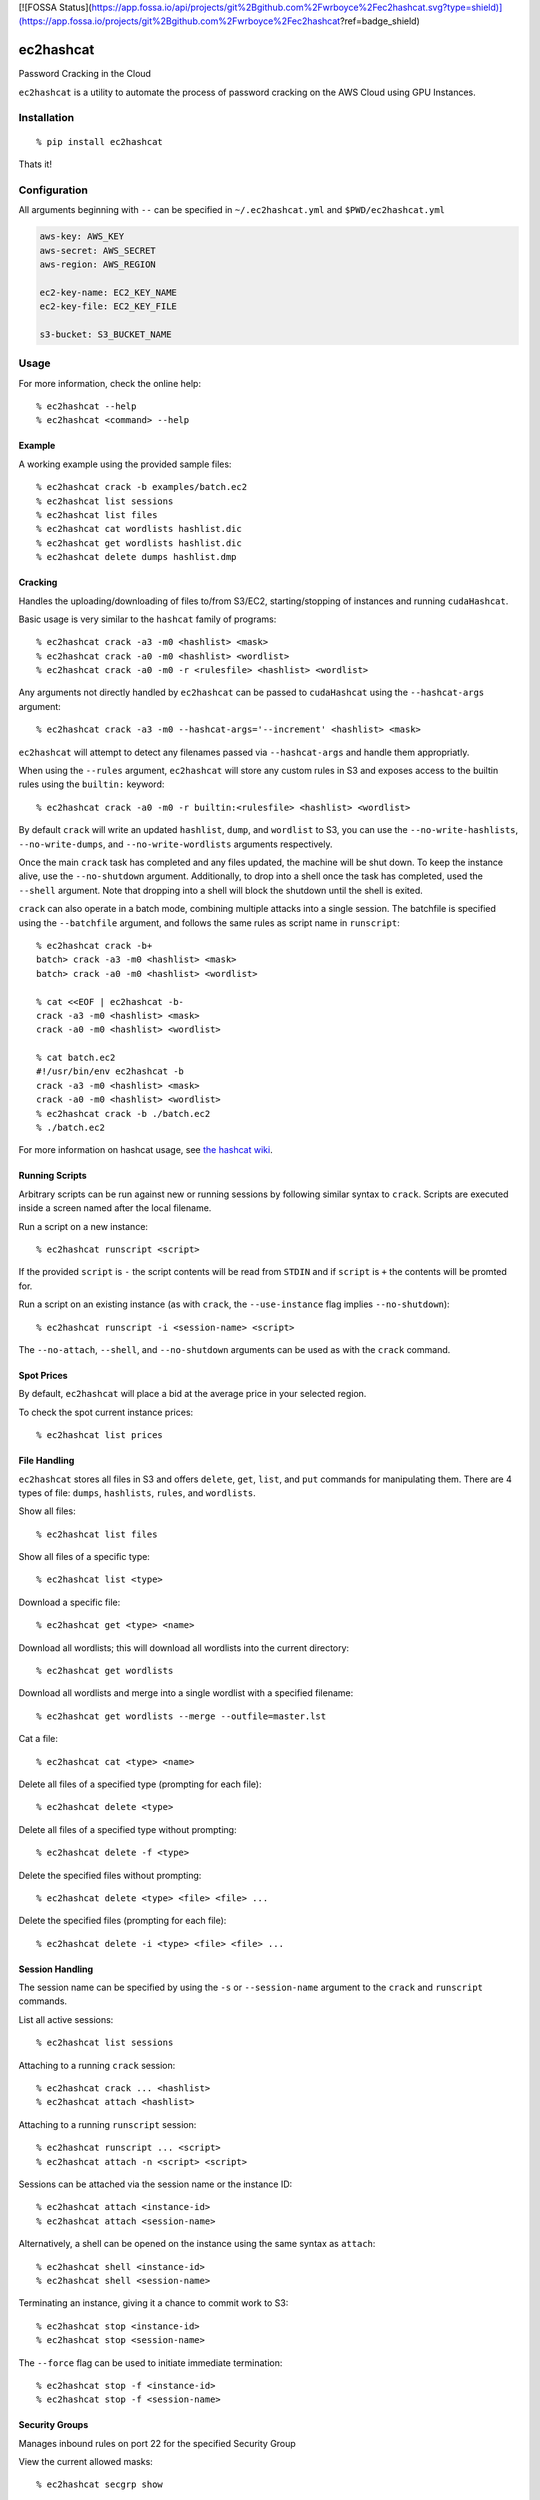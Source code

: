 [![FOSSA Status](https://app.fossa.io/api/projects/git%2Bgithub.com%2Fwrboyce%2Fec2hashcat.svg?type=shield)](https://app.fossa.io/projects/git%2Bgithub.com%2Fwrboyce%2Fec2hashcat?ref=badge_shield)

ec2hashcat
==========

Password Cracking in the Cloud

``ec2hashcat`` is a utility to automate the process of password cracking on the AWS Cloud using GPU Instances.


Installation
------------

::

    % pip install ec2hashcat

Thats it!


Configuration
--------------

All arguments beginning with ``--`` can be specified in ``~/.ec2hashcat.yml`` and ``$PWD/ec2hashcat.yml``

.. code:: yaml

    aws-key: AWS_KEY
    aws-secret: AWS_SECRET
    aws-region: AWS_REGION

    ec2-key-name: EC2_KEY_NAME
    ec2-key-file: EC2_KEY_FILE

    s3-bucket: S3_BUCKET_NAME


Usage
-----

For more information, check the online help::

    % ec2hashcat --help
    % ec2hashcat <command> --help

Example
~~~~~~~

A working example using the provided sample files::

    % ec2hashcat crack -b examples/batch.ec2
    % ec2hashcat list sessions
    % ec2hashcat list files
    % ec2hashcat cat wordlists hashlist.dic
    % ec2hashcat get wordlists hashlist.dic
    % ec2hashcat delete dumps hashlist.dmp

Cracking
~~~~~~~~

Handles the uploading/downloading of files to/from S3/EC2, starting/stopping of instances and running ``cudaHashcat``.

Basic usage is very similar to the ``hashcat`` family of programs::

    % ec2hashcat crack -a3 -m0 <hashlist> <mask>
    % ec2hashcat crack -a0 -m0 <hashlist> <wordlist>
    % ec2hashcat crack -a0 -m0 -r <rulesfile> <hashlist> <wordlist>

Any arguments not directly handled by ``ec2hashcat`` can be passed to ``cudaHashcat`` using the ``--hashcat-args`` argument::

    % ec2hashcat crack -a3 -m0 --hashcat-args='--increment' <hashlist> <mask>

``ec2hashcat`` will attempt to detect any filenames passed via ``--hashcat-args`` and handle them appropriatly.

When using the ``--rules`` argument, ``ec2hashcat`` will store any custom rules in S3 and exposes access to the builtin rules using the ``builtin:`` keyword::

    % ec2hashcat crack -a0 -m0 -r builtin:<rulesfile> <hashlist> <wordlist>

By default ``crack`` will write an updated ``hashlist``, ``dump``, and ``wordlist`` to S3, you can use the ``--no-write-hashlists``, ``--no-write-dumps``, and ``--no-write-wordlists`` arguments respectively.

Once the main ``crack`` task has completed and any files updated, the machine will be shut down. To keep the instance alive, use the ``--no-shutdown`` argument. Additionally, to drop into a shell once the task has completed, used the ``--shell`` argument. Note that dropping into a shell will block the shutdown until the shell is exited.

``crack`` can also operate in a batch mode, combining multiple attacks into a single session. The batchfile is specified using the ``--batchfile`` argument, and follows the same rules as script name in ``runscript``::

    % ec2hashcat crack -b+
    batch> crack -a3 -m0 <hashlist> <mask>
    batch> crack -a0 -m0 <hashlist> <wordlist>

    % cat <<EOF | ec2hashcat -b-
    crack -a3 -m0 <hashlist> <mask>
    crack -a0 -m0 <hashlist> <wordlist>

    % cat batch.ec2
    #!/usr/bin/env ec2hashcat -b
    crack -a3 -m0 <hashlist> <mask>
    crack -a0 -m0 <hashlist> <wordlist>
    % ec2hashcat crack -b ./batch.ec2
    % ./batch.ec2

For more information on hashcat usage, see `the hashcat wiki`_.

.. _the hashcat wiki: http://hashcat.net/wiki/

Running Scripts
~~~~~~~~~~~~~~~

Arbitrary scripts can be run against new or running sessions by following similar syntax to ``crack``. Scripts are executed inside a screen named after the local filename.

Run a script on a new instance::

    % ec2hashcat runscript <script>

If the provided ``script`` is ``-`` the script contents will be read from ``STDIN`` and if ``script`` is ``+`` the contents will be promted for.

Run a script on an existing instance (as with ``crack``, the ``--use-instance`` flag implies ``--no-shutdown``)::

    % ec2hashcat runscript -i <session-name> <script>

The ``--no-attach``, ``--shell``, and ``--no-shutdown`` arguments can be used as with the ``crack`` command.

Spot Prices
~~~~~~~~~~~

By default, ``ec2hashcat`` will place a bid at the average price in your selected region.

To check the spot current instance prices::

    % ec2hashcat list prices

File Handling
~~~~~~~~~~~~~

``ec2hashcat`` stores all files in S3 and offers ``delete``, ``get``, ``list``, and ``put`` commands for manipulating them.
There are 4 types of file: ``dumps``, ``hashlists``, ``rules``, and ``wordlists``.

Show all files::

    % ec2hashcat list files

Show all files of a specific type::

    % ec2hashcat list <type>

Download a specific file::

    % ec2hashcat get <type> <name>

Download all wordlists; this will download all wordlists into the current directory::

    % ec2hashcat get wordlists

Download all wordlists and merge into a single wordlist with a specified filename::

    % ec2hashcat get wordlists --merge --outfile=master.lst

Cat a file::

    % ec2hashcat cat <type> <name>

Delete all files of a specified type (prompting for each file)::

    % ec2hashcat delete <type>

Delete all files of a specified type without prompting::

    % ec2hashcat delete -f <type>

Delete the specified files without prompting::

    % ec2hashcat delete <type> <file> <file> ...

Delete the specified files (prompting for each file)::

    % ec2hashcat delete -i <type> <file> <file> ...

Session Handling
~~~~~~~~~~~~~~~~

The session name can be specified by using the ``-s`` or ``--session-name`` argument to the ``crack`` and ``runscript`` commands.

List all active sessions::

    % ec2hashcat list sessions

Attaching to a running ``crack`` session::

    % ec2hashcat crack ... <hashlist>
    % ec2hashcat attach <hashlist>

Attaching to a running ``runscript`` session::

    % ec2hashcat runscript ... <script>
    % ec2hashcat attach -n <script> <script>

Sessions can be attached via the session name or the instance ID::

    % ec2hashcat attach <instance-id>
    % ec2hashcat attach <session-name>

Alternatively, a shell can be opened on the instance using the same syntax as ``attach``::

    % ec2hashcat shell <instance-id>
    % ec2hashcat shell <session-name>

Terminating an instance, giving it a chance to commit work to S3::

    % ec2hashcat stop <instance-id>
    % ec2hashcat stop <session-name>

The ``--force`` flag can be used to initiate immediate termination::

    % ec2hashcat stop -f <instance-id>
    % ec2hashcat stop -f <session-name>

Security Groups
~~~~~~~~~~~~~~~

Manages inbound rules on port 22 for the specified Security Group

View the current allowed masks::

    % ec2hashcat secgrp show

Add the current external IP address::

    % ec2hashcat secgrp add

Add a specified mask::

    % ec2hashcat secgrp add <mask>

Delete a specified mask::

    % ec2hashcat secgrp del <mask>

Delete all masks::

    % ec2hashcat secgrp del -a


Benchmarks
----------

Benchmarks for the g2.8xlarge instance type, which is generally available for around $0.50/h, are available here_.

.. _here: https://github.com/wrboyce/ec2hashcat/blob/master/benchmarks.txt


Known Issues
------------

- spaces in filenames were an afterthought, for now assume the world will end if you have spaces
- the required AMI is only available in us-east-1 and eu-west-1, if you need another region `open an issue`_.

.. _open an issue: https://github.com/wrboyce/ec2hashcat/issues/new


## License
[![FOSSA Status](https://app.fossa.io/api/projects/git%2Bgithub.com%2Fwrboyce%2Fec2hashcat.svg?type=large)](https://app.fossa.io/projects/git%2Bgithub.com%2Fwrboyce%2Fec2hashcat?ref=badge_large)